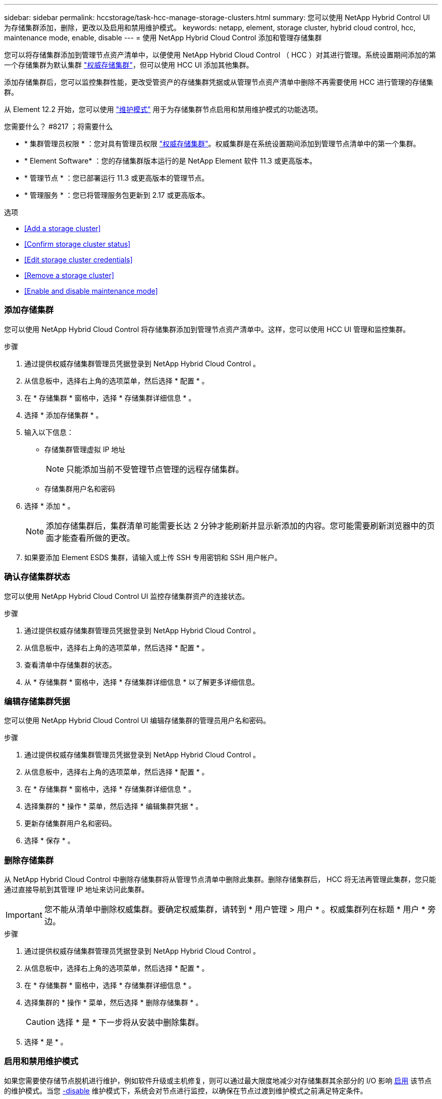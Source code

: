 ---
sidebar: sidebar 
permalink: hccstorage/task-hcc-manage-storage-clusters.html 
summary: 您可以使用 NetApp Hybrid Control UI 为存储集群添加，删除，更改以及启用和禁用维护模式。 
keywords: netapp, element, storage cluster, hybrid cloud control, hcc, maintenance mode, enable, disable 
---
= 使用 NetApp Hybrid Cloud Control 添加和管理存储集群


[role="lead"]
您可以将存储集群添加到管理节点资产清单中，以便使用 NetApp Hybrid Cloud Control （ HCC ）对其进行管理。系统设置期间添加的第一个存储集群为默认集群 link:../concepts/concept_intro_clusters.html#authoritative-storage-clusters["权威存储集群"]，但可以使用 HCC UI 添加其他集群。

添加存储集群后，您可以监控集群性能，更改受管资产的存储集群凭据或从管理节点资产清单中删除不再需要使用 HCC 进行管理的存储集群。

从 Element 12.2 开始，您可以使用 link:../esds/reference_esds_use_maintenance_mode.html["维护模式"] 用于为存储集群节点启用和禁用维护模式的功能选项。

.您需要什么？ #8217 ；将需要什么
* * 集群管理员权限 * ：您对具有管理员权限 link:../concepts/concept_intro_clusters.html#authoritative-storage-clusters["权威存储集群"]。权威集群是在系统设置期间添加到管理节点清单中的第一个集群。
* * Element Software* ：您的存储集群版本运行的是 NetApp Element 软件 11.3 或更高版本。
* * 管理节点 * ：您已部署运行 11.3 或更高版本的管理节点。
* * 管理服务 * ：您已将管理服务包更新到 2.17 或更高版本。


.选项
* <<Add a storage cluster>>
* <<Confirm storage cluster status>>
* <<Edit storage cluster credentials>>
* <<Remove a storage cluster>>
* <<Enable and disable maintenance mode>>




=== 添加存储集群

您可以使用 NetApp Hybrid Cloud Control 将存储集群添加到管理节点资产清单中。这样，您可以使用 HCC UI 管理和监控集群。

.步骤
. 通过提供权威存储集群管理员凭据登录到 NetApp Hybrid Cloud Control 。
. 从信息板中，选择右上角的选项菜单，然后选择 * 配置 * 。
. 在 * 存储集群 * 窗格中，选择 * 存储集群详细信息 * 。
. 选择 * 添加存储集群 * 。
. 输入以下信息：
+
** 存储集群管理虚拟 IP 地址
+

NOTE: 只能添加当前不受管理节点管理的远程存储集群。

** 存储集群用户名和密码


. 选择 * 添加 * 。
+

NOTE: 添加存储集群后，集群清单可能需要长达 2 分钟才能刷新并显示新添加的内容。您可能需要刷新浏览器中的页面才能查看所做的更改。

. 如果要添加 Element ESDS 集群，请输入或上传 SSH 专用密钥和 SSH 用户帐户。




=== 确认存储集群状态

您可以使用 NetApp Hybrid Cloud Control UI 监控存储集群资产的连接状态。

.步骤
. 通过提供权威存储集群管理员凭据登录到 NetApp Hybrid Cloud Control 。
. 从信息板中，选择右上角的选项菜单，然后选择 * 配置 * 。
. 查看清单中存储集群的状态。
. 从 * 存储集群 * 窗格中，选择 * 存储集群详细信息 * 以了解更多详细信息。




=== 编辑存储集群凭据

您可以使用 NetApp Hybrid Cloud Control UI 编辑存储集群的管理员用户名和密码。

.步骤
. 通过提供权威存储集群管理员凭据登录到 NetApp Hybrid Cloud Control 。
. 从信息板中，选择右上角的选项菜单，然后选择 * 配置 * 。
. 在 * 存储集群 * 窗格中，选择 * 存储集群详细信息 * 。
. 选择集群的 * 操作 * 菜单，然后选择 * 编辑集群凭据 * 。
. 更新存储集群用户名和密码。
. 选择 * 保存 * 。




=== 删除存储集群

从 NetApp Hybrid Cloud Control 中删除存储集群将从管理节点清单中删除此集群。删除存储集群后， HCC 将无法再管理此集群，您只能通过直接导航到其管理 IP 地址来访问此集群。


IMPORTANT: 您不能从清单中删除权威集群。要确定权威集群，请转到 * 用户管理 > 用户 * 。权威集群列在标题 * 用户 * 旁边。

.步骤
. 通过提供权威存储集群管理员凭据登录到 NetApp Hybrid Cloud Control 。
. 从信息板中，选择右上角的选项菜单，然后选择 * 配置 * 。
. 在 * 存储集群 * 窗格中，选择 * 存储集群详细信息 * 。
. 选择集群的 * 操作 * 菜单，然后选择 * 删除存储集群 * 。
+

CAUTION: 选择 * 是 * 下一步将从安装中删除集群。

. 选择 * 是 * 。




=== 启用和禁用维护模式

如果您需要使存储节点脱机进行维护，例如软件升级或主机修复，则可以通过最大限度地减少对存储集群其余部分的 I/O 影响 <<enable_main_mode,启用>> 该节点的维护模式。当您 <<disable_main_mode,-disable>> 维护模式下，系统会对节点进行监控，以确保在节点过渡到维护模式之前满足特定条件。

有关信息，请参见 link:../esds/reference_esds_use_maintenance_mode.html["维护模式"] 启用和禁用功能选项和 link:../esds/reference_esds_use_maintenance_mode.html#possible-scenarios-while-using-maintenance-mode["使用维护模式时的可能情形"]。

.您需要什么？ #8217 ；将需要什么
* * Element 软件 * ：您的存储集群版本运行的是 NetApp Element 软件 12.2 或更高版本。
* * 管理节点 * ：您已部署运行 12.2 或更高版本的管理节点。
* * 管理服务 * ：您已将管理服务包更新到 2.19 或更高版本。
* 您可以在管理员级别登录。




==== 启用维护模式

您可以使用以下操作步骤为存储集群节点启用维护模式。


NOTE: 一次只能有一个节点处于维护模式。

.步骤
. 打开 Web 浏览器并浏览到管理节点的 IP 地址。例如：
+
`https://[management node IP address]`

. 通过提供 SolidFire 全闪存存储集群管理员凭据登录到 NetApp 混合云控制。
+

NOTE: 维护模式功能选项将在只读级别禁用。

. 在左侧导航蓝色框中，选择 SolidFire 全闪存安装。
. 在左侧导航窗格中，选择 * 节点 * 。
. 要查看存储清单信息，请选择 * 存储 * 。
. 在存储节点上启用维护模式：
+
[NOTE]
====
对于非用户启动的操作，存储节点表每两分钟自动更新一次。在执行操作之前，为了确保您拥有最新状态，您可以使用节点表右上角的刷新图标刷新节点表。

image:hcc_enable_maintenance_mode.PNG["启用维护模式"]

====
+
.. 在 * 操作 * 下，选择 * 启用维护模式 * 。
+
在启用 * 维护模式 * 时，选定节点以及同一集群上的所有其他节点将无法执行维护模式操作。

+
在 * 启用维护模式 * 完成后， * 节点状态 * 列将显示处于维护模式的节点的扳手图标和文本 "* 维护模式 * " 。







==== 禁用维护模式

成功将某个节点置于维护模式后，可以对此节点执行 * 禁用维护模式 * 操作。在对正在进行维护的节点成功禁用维护模式之前，其他节点上的操作将不可用。

.步骤
. 对于处于维护模式的节点，在 * 操作 * 下，选择 * 禁用维护模式 * 。
+
禁用 * 维护模式 * 时，选定节点以及同一集群上的所有其他节点将无法执行维护模式操作。

+
在 * 禁用维护模式 * 完成后， * 节点状态 * 列将显示 * 活动 * 。

+

NOTE: 当节点处于维护模式时，它不接受新数据。因此，禁用维护模式可能需要较长时间，因为节点必须先同步其数据备份，然后才能退出维护模式。在维护模式下花费的时间越长，禁用维护模式所需的时间就越长。





==== 故障排除

如果在启用或禁用维护模式时遇到错误，节点表顶部将显示横幅错误。有关此错误的详细信息，您可以选择横幅上提供的 * 显示详细信息 * 链接，以显示 API 返回的内容。

[discrete]
== 了解更多信息

* link:../mnode/task_mnode_manage_storage_cluster_assets.html["创建和管理存储集群资产"]
* https://www.netapp.com/data-storage/solidfire/documentation["SolidFire 和 Element 资源页面"^]

